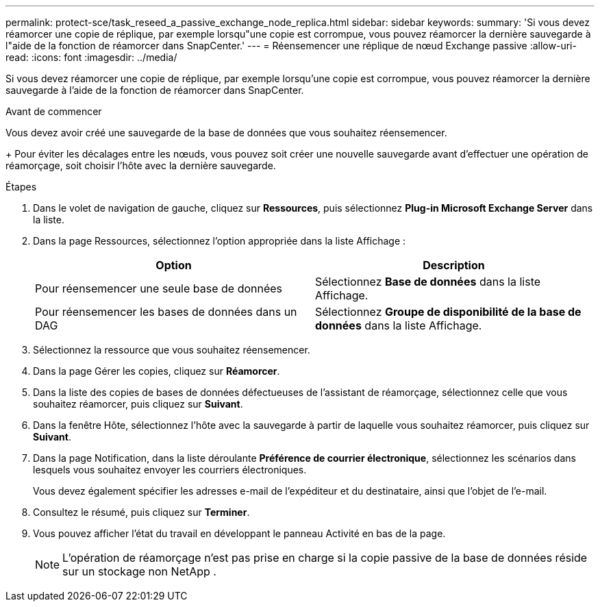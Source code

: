 ---
permalink: protect-sce/task_reseed_a_passive_exchange_node_replica.html 
sidebar: sidebar 
keywords:  
summary: 'Si vous devez réamorcer une copie de réplique, par exemple lorsqu"une copie est corrompue, vous pouvez réamorcer la dernière sauvegarde à l"aide de la fonction de réamorcer dans SnapCenter.' 
---
= Réensemencer une réplique de nœud Exchange passive
:allow-uri-read: 
:icons: font
:imagesdir: ../media/


[role="lead"]
Si vous devez réamorcer une copie de réplique, par exemple lorsqu'une copie est corrompue, vous pouvez réamorcer la dernière sauvegarde à l'aide de la fonction de réamorcer dans SnapCenter.

.Avant de commencer
Vous devez avoir créé une sauvegarde de la base de données que vous souhaitez réensemencer.

+ Pour éviter les décalages entre les nœuds, vous pouvez soit créer une nouvelle sauvegarde avant d'effectuer une opération de réamorçage, soit choisir l'hôte avec la dernière sauvegarde.

.Étapes
. Dans le volet de navigation de gauche, cliquez sur *Ressources*, puis sélectionnez *Plug-in Microsoft Exchange Server* dans la liste.
. Dans la page Ressources, sélectionnez l’option appropriée dans la liste Affichage :
+
|===
| Option | Description 


 a| 
Pour réensemencer une seule base de données
 a| 
Sélectionnez *Base de données* dans la liste Affichage.



 a| 
Pour réensemencer les bases de données dans un DAG
 a| 
Sélectionnez *Groupe de disponibilité de la base de données* dans la liste Affichage.

|===
. Sélectionnez la ressource que vous souhaitez réensemencer.
. Dans la page Gérer les copies, cliquez sur *Réamorcer*.
. Dans la liste des copies de bases de données défectueuses de l'assistant de réamorçage, sélectionnez celle que vous souhaitez réamorcer, puis cliquez sur *Suivant*.
. Dans la fenêtre Hôte, sélectionnez l'hôte avec la sauvegarde à partir de laquelle vous souhaitez réamorcer, puis cliquez sur *Suivant*.
. Dans la page Notification, dans la liste déroulante *Préférence de courrier électronique*, sélectionnez les scénarios dans lesquels vous souhaitez envoyer les courriers électroniques.
+
Vous devez également spécifier les adresses e-mail de l'expéditeur et du destinataire, ainsi que l'objet de l'e-mail.

. Consultez le résumé, puis cliquez sur *Terminer*.
. Vous pouvez afficher l’état du travail en développant le panneau Activité en bas de la page.
+

NOTE: L'opération de réamorçage n'est pas prise en charge si la copie passive de la base de données réside sur un stockage non NetApp .


